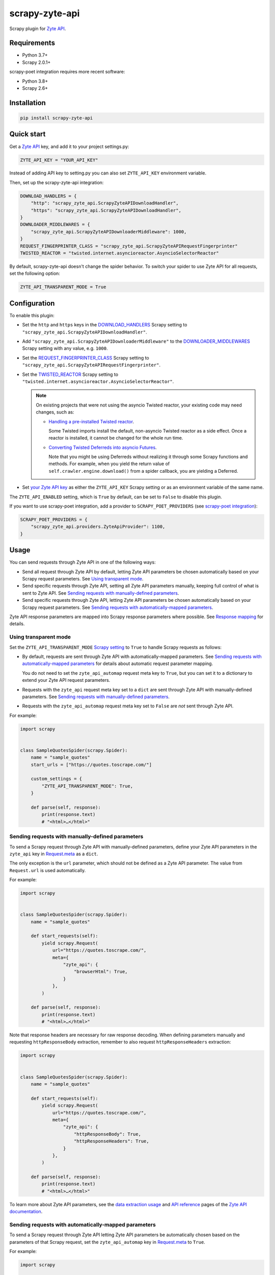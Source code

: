 ===============
scrapy-zyte-api
===============

.. image:: https://img.shields.io/pypi/v/scrapy-zyte-api.svg
   :target: https://pypi.python.org/pypi/scrapy-zyte-api
   :alt: PyPI Version

.. image:: https://img.shields.io/pypi/pyversions/scrapy-zyte-api.svg
   :target: https://pypi.python.org/pypi/scrapy-zyte-api
   :alt: Supported Python Versions

.. image:: https://github.com/scrapy-plugins/scrapy-zyte-api/actions/workflows/test.yml/badge.svg
   :target: https://github.com/scrapy-plugins/scrapy-zyte-api/actions/workflows/test.yml
   :alt: Automated tests

.. image:: https://codecov.io/gh/scrapy-plugins/scrapy-zyte-api/branch/main/graph/badge.svg?token=iNYIk4nfyd
   :target: https://codecov.io/gh/scrapy-plugins/scrapy-zyte-api
   :alt: Coverage report


Scrapy plugin for `Zyte API`_.

.. _Zyte API: https://docs.zyte.com/zyte-api/get-started.html


Requirements
============

* Python 3.7+
* Scrapy 2.0.1+

scrapy-poet integration requires more recent software:

* Python 3.8+
* Scrapy 2.6+

Installation
============

.. code-block::

    pip install scrapy-zyte-api


Quick start
===========

Get a `Zyte API`_ key, and add it to your project settings.py:

.. code-block:: python

    ZYTE_API_KEY = "YOUR_API_KEY"

Instead of adding API key to setting.py you can also set
``ZYTE_API_KEY`` environment variable.

Then, set up the scrapy-zyte-api integration:

.. code-block:: python

    DOWNLOAD_HANDLERS = {
        "http": "scrapy_zyte_api.ScrapyZyteAPIDownloadHandler",
        "https": "scrapy_zyte_api.ScrapyZyteAPIDownloadHandler",
    }
    DOWNLOADER_MIDDLEWARES = {
        "scrapy_zyte_api.ScrapyZyteAPIDownloaderMiddleware": 1000,
    }
    REQUEST_FINGERPRINTER_CLASS = "scrapy_zyte_api.ScrapyZyteAPIRequestFingerprinter"
    TWISTED_REACTOR = "twisted.internet.asyncioreactor.AsyncioSelectorReactor"

By default, scrapy-zyte-api doesn't change the spider behavior.
To switch your spider to use Zyte API for all requests,
set the following option:

.. code-block:: python

    ZYTE_API_TRANSPARENT_MODE = True

Configuration
=============

To enable this plugin:

-   Set the ``http`` and ``https`` keys in the `DOWNLOAD_HANDLERS
    <https://docs.scrapy.org/en/latest/topics/settings.html#std-setting-DOWNLOAD_HANDLERS>`_
    Scrapy setting to ``"scrapy_zyte_api.ScrapyZyteAPIDownloadHandler"``.

-   Add ``"scrapy_zyte_api.ScrapyZyteAPIDownloaderMiddleware"`` to the
    `DOWNLOADER_MIDDLEWARES
    <https://docs.scrapy.org/en/latest/topics/settings.html#downloader-middlewares>`_
    Scrapy setting with any value, e.g. ``1000``.

-   Set the `REQUEST_FINGERPRINTER_CLASS
    <https://docs.scrapy.org/en/latest/topics/request-response.html#request-fingerprinter-class>`_
    Scrapy setting to ``"scrapy_zyte_api.ScrapyZyteAPIRequestFingerprinter"``.

-   Set the `TWISTED_REACTOR
    <https://docs.scrapy.org/en/latest/topics/settings.html#std-setting-TWISTED_REACTOR>`_
    Scrapy setting to
    ``"twisted.internet.asyncioreactor.AsyncioSelectorReactor"``.

    .. note:: On existing projects that were not using the asyncio Twisted
        reactor, your existing code may need changes, such as:

        -   `Handling a pre-installed Twisted reactor
            <https://docs.scrapy.org/en/latest/topics/asyncio.html#handling-a-pre-installed-reactor>`_.

            Some Twisted imports install the default, non-asyncio Twisted
            reactor as a side effect. Once a reactor is installed, it cannot be
            changed for the whole run time.

        -   `Converting Twisted Deferreds into asyncio Futures
            <https://docs.scrapy.org/en/latest/topics/asyncio.html#awaiting-on-deferreds>`_.

            Note that you might be using Deferreds without realizing it through
            some Scrapy functions and methods. For example, when you yield the
            return value of ``self.crawler.engine.download()`` from a spider
            callback, you are yielding a Deferred.

-   Set `your Zyte API key
    <https://docs.zyte.com/zyte-api/usage/general.html#authorization>`_ as
    either the ``ZYTE_API_KEY`` Scrapy setting or as an environment variable of
    the same name.

The ``ZYTE_API_ENABLED`` setting, which is ``True`` by default, can be set to
``False`` to disable this plugin.

If you want to use scrapy-poet integration, add a provider to
``SCRAPY_POET_PROVIDERS`` (see `scrapy-poet integration`_):

.. code-block:: python

    SCRAPY_POET_PROVIDERS = {
        "scrapy_zyte_api.providers.ZyteApiProvider": 1100,
    }

Usage
=====

You can send requests through Zyte API in one of the following ways:

-   Send all request through Zyte API by default, letting Zyte API parameters
    be chosen automatically based on your Scrapy request parameters. See
    `Using transparent mode`_.

-   Send specific requests through Zyte API, setting all Zyte API parameters
    manually, keeping full control of what is sent to Zyte API.
    See `Sending requests with manually-defined parameters`_.

-   Send specific requests through Zyte API, letting Zyte API parameters be
    chosen automatically based on your Scrapy request parameters.
    See `Sending requests with automatically-mapped parameters`_.

Zyte API response parameters are mapped into Scrapy response parameters where
possible. See `Response mapping`_ for details.


Using transparent mode
----------------------

Set the ``ZYTE_API_TRANSPARENT_MODE`` `Scrapy setting`_ to ``True`` to handle
Scrapy requests as follows:

.. _Scrapy setting: https://docs.scrapy.org/en/latest/topics/settings.html

-   By default, requests are sent through Zyte API with automatically-mapped
    parameters. See `Sending requests with automatically-mapped parameters`_
    for details about automatic request parameter mapping.

    You do not need to set the ``zyte_api_automap`` request meta key to
    ``True``, but you can set it to a dictionary to extend your Zyte API
    request parameters.

-   Requests with the ``zyte_api`` request meta key set to a ``dict`` are sent
    through Zyte API with manually-defined parameters.
    See `Sending requests with manually-defined parameters`_.

-   Requests with the ``zyte_api_automap`` request meta key set to ``False``
    are *not* sent through Zyte API.

For example:

.. code-block:: python

    import scrapy


    class SampleQuotesSpider(scrapy.Spider):
        name = "sample_quotes"
        start_urls = ["https://quotes.toscrape.com/"]

        custom_settings = {
            "ZYTE_API_TRANSPARENT_MODE": True,
        }

        def parse(self, response):
            print(response.text)
            # "<html>…</html>"


Sending requests with manually-defined parameters
-------------------------------------------------

To send a Scrapy request through Zyte API with manually-defined parameters,
define your Zyte API parameters in the ``zyte_api`` key in
`Request.meta <https://docs.scrapy.org/en/latest/topics/request-response.html#scrapy.http.Request.meta>`_
as a ``dict``.

The only exception is the ``url`` parameter, which should not be defined as a
Zyte API parameter. The value from ``Request.url`` is used automatically.

For example:

.. code-block:: python

    import scrapy


    class SampleQuotesSpider(scrapy.Spider):
        name = "sample_quotes"

        def start_requests(self):
            yield scrapy.Request(
                url="https://quotes.toscrape.com/",
                meta={
                    "zyte_api": {
                        "browserHtml": True,
                    }
                },
            )

        def parse(self, response):
            print(response.text)
            # "<html>…</html>"

Note that response headers are necessary for raw response decoding. When
defining parameters manually and requesting ``httpResponseBody`` extraction,
remember to also request ``httpResponseHeaders`` extraction:

.. code-block:: python

    import scrapy


    class SampleQuotesSpider(scrapy.Spider):
        name = "sample_quotes"

        def start_requests(self):
            yield scrapy.Request(
                url="https://quotes.toscrape.com/",
                meta={
                    "zyte_api": {
                        "httpResponseBody": True,
                        "httpResponseHeaders": True,
                    }
                },
            )

        def parse(self, response):
            print(response.text)
            # "<html>…</html>"

To learn more about Zyte API parameters, see the `data extraction usage`_ and
`API reference`_ pages of the `Zyte API documentation`_.

.. _API reference: https://docs.zyte.com/zyte-api/openapi.html
.. _data extraction usage: https://docs.zyte.com/zyte-api/usage/extract.html
.. _Zyte API documentation: https://docs.zyte.com/zyte-api/get-started.html


Sending requests with automatically-mapped parameters
-----------------------------------------------------

To send a Scrapy request through Zyte API letting Zyte API parameters be
automatically chosen based on the parameters of that Scrapy request, set the
``zyte_api_automap`` key in
`Request.meta <https://docs.scrapy.org/en/latest/topics/request-response.html#scrapy.http.Request.meta>`_
to ``True``.

For example:

.. code-block:: python

    import scrapy


    class SampleQuotesSpider(scrapy.Spider):
        name = "sample_quotes"

        def start_requests(self):
            yield scrapy.Request(
                url="https://quotes.toscrape.com/",
                meta={
                    "zyte_api_automap": True,
                },
            )

        def parse(self, response):
            print(response.text)
            # "<html>…</html>"

See also `Using transparent mode`_ and `Automated request parameter mapping`_.


Response mapping
----------------

Zyte API responses are mapped with one of the following classes:

-   ``scrapy_zyte_api.responses.ZyteAPITextResponse``, a subclass of
    ``scrapy.http.TextResponse``, is used to map text responses, i.e. responses
    with ``browserHtml`` or responses with both ``httpResponseBody`` and
    ``httpResponseHeaders`` with a text body (e.g. plain text, HTML, JSON).

-   ``scrapy_zyte_api.responses.ZyteAPIResponse``, a subclass of
    ``scrapy.http.Response``, is used to map any other response.

Zyte API response parameters are mapped into response class attributes where
possible:

-   ``url`` becomes ``response.url``.

-   ``statusCode`` becomes ``response.status``.

-   ``httpResponseHeaders`` and ``experimental.responseCookies`` become
    ``response.headers``.

-   ``experimental.responseCookies`` is also mapped into the request cookiejar.

-   ``browserHtml`` and ``httpResponseBody`` are mapped into both
    ``response.text`` (``str``) and ``response.body`` (``bytes``).

    If none of these parameters were present, e.g. if the only requested output
    was ``screenshot``, ``response.text`` and ``response.body`` would be empty.

    If a future version of Zyte API supported requesting both outputs on the
    same request, and both parameters were present, ``browserHtml`` would be
    the one mapped into ``response.text`` and ``response.body``.

Both response classes have a ``raw_api_response`` attribute that contains a
``dict`` with the complete, raw response from Zyte API, where you can find all
Zyte API response parameters, including those that are not mapped into other
response class atttributes.

For example, for a request for ``httpResponseBody`` and
``httpResponseHeaders``, you would get:

.. code-block:: python

    def parse(self, response):
        print(response.url)
        # "https://quotes.toscrape.com/"
        print(response.status)
        # 200
        print(response.headers)
        # {b"Content-Type": [b"text/html"], …}
        print(response.text)
        # "<html>…</html>"
        print(response.body)
        # b"<html>…</html>"
        print(response.raw_api_response)
        # {
        #     "url": "https://quotes.toscrape.com/",
        #     "statusCode": 200,
        #     "httpResponseBody": "PGh0bWw+4oCmPC9odG1sPg==",
        #     "httpResponseHeaders": […],
        # }

For a request for ``screenshot``, on the other hand, the response would look
as follows:

.. code-block:: python

    def parse(self, response):
        print(response.url)
        # "https://quotes.toscrape.com/"
        print(response.status)
        # 200
        print(response.headers)
        # {}
        print(response.text)
        # ""
        print(response.body)
        # b""
        print(response.raw_api_response)
        # {
        #     "url": "https://quotes.toscrape.com/",
        #     "statusCode": 200,
        #     "screenshot": "iVBORw0KGgoAAAANSUh…",
        # }
        from base64 import b64decode
        print(b64decode(response.raw_api_response["screenshot"]))
        # b'\x89PNG\r\n\x1a\n\x00\x00\x00\r…'


Automated request parameter mapping
-----------------------------------

When you enable automated request parameter mapping, be it through transparent
mode (see `Using transparent mode`_) or for a specific request (see
`Sending requests with automatically-mapped parameters`_), Zyte API
parameters are chosen as follows by default:

-   ``Request.url`` becomes ``url``, same as in requests with manually-defined
    parameters.

-   If ``Request.method`` is something other than ``"GET"``, it becomes
    ``httpRequestMethod``.

-   ``Request.headers`` become ``customHttpRequestHeaders``.

-   ``Request.body`` becomes ``httpRequestBody``.

-   If the ``ZYTE_API_EXPERIMENTAL_COOKIES_ENABLED`` Scrapy setting is
    ``True``, the COOKIES_ENABLED_ Scrapy setting is ``True`` (default), and
    provided request metadata does not set dont_merge_cookies_ to ``True``:

    .. _COOKIES_ENABLED: https://docs.scrapy.org/en/latest/topics/downloader-middleware.html#std-setting-COOKIES_ENABLED
    .. _dont_merge_cookies: https://docs.scrapy.org/en/latest/topics/request-response.html#std-reqmeta-dont_merge_cookies

    -   ``experimental.responseCookies`` is set to ``True``.

    -   Cookies from the request `cookie jar`_ become
        ``experimental.requestCookies``.

        .. _cookie jar: https://docs.scrapy.org/en/latest/topics/downloader-middleware.html#std-reqmeta-cookiejar

        All cookies from the cookie jar are set, regardless of their cookie
        domain. This is because Zyte API requests may involve requests to
        different domains (e.g. when following cross-domain redirects, or
        during browser rendering).

        If the cookies to be set exceed the limit defined in the
        ``ZYTE_API_MAX_COOKIES`` setting (100 by default), a warning is logged,
        and only as many cookies as the limit allows are set for the target
        request. To silence this warning, set ``experimental.requestCookies``
        manually, e.g. to an empty dict. Alternatively, if Zyte API starts
        supporting more than 100 request cookies, update the
        ``ZYTE_API_MAX_COOKIES`` setting accordingly.

        If you are using a custom downloader middleware to handle request
        cookiejars, you can point the ``ZYTE_API_COOKIE_MIDDLEWARE`` setting to
        its import path to make scrapy-zyte-api work with it. The downloader
        middleware is expected to have a ``jars`` property with the same
        signature as in the built-in Scrapy downloader middleware for cookie
        handling.

-   ``httpResponseBody`` and ``httpResponseHeaders`` are set to ``True``.

    This is subject to change without prior notice in future versions of
    scrapy-zyte-api, so please account for the following:

    -   If you are requesting a binary resource, such as a PDF file or an
        image file, set ``httpResponseBody`` to ``True`` explicitly in your
        requests:

        .. code-block:: python

            Request(
                url="https://toscrape.com/img/zyte.png",
                meta={
                    "zyte_api_automap": {"httpResponseBody": True},
                },
            )

        In the future, we may stop setting ``httpResponseBody`` to ``True`` by
        default, and instead use a different, new Zyte API parameter that only
        works for non-binary responses (e.g. HMTL, JSON, plain text).

    -   If you need to access response headers, be it through
        ``response.headers`` or through
        ``response.raw_api_response["httpResponseHeaders"]``, set
        ``httpResponseHeaders`` to ``True`` explicitly in your requests:

        .. code-block:: python

            Request(
                url="https://toscrape.com/",
                meta={
                    "zyte_api_automap": {"httpResponseHeaders": True},
                },
            )

        At the moment we request response headers because some response headers
        are necessary to properly decode the response body as text. In the
        future, Zyte API may be able to handle this decoding automatically, so
        we would stop setting ``httpResponseHeaders`` to ``True`` by default.

For example, the following Scrapy request:

.. code-block:: python

    Request(
        method="POST"
        url="https://httpbin.org/anything",
        headers={"Content-Type": "application/json"},
        body=b'{"foo": "bar"}',
        cookies={"a": "b"},
    )

Results in a request to the Zyte API data extraction endpoint with the
following parameters:

.. code-block:: javascript

    {
        "customHttpRequestHeaders": [
            {
                "name": "Content-Type",
                "value": "application/json"
            }
        ],
        "experimental": {
            "requestCookies": [
                {
                    "name": "a",
                    "value": "b",
                    "domain": ""
                }
            ],
            "responseCookies": true
        },
        "httpResponseBody": true,
        "httpResponseHeaders": true,
        "httpRequestBody": "eyJmb28iOiAiYmFyIn0=",
        "httpRequestMethod": "POST",
        "url": "https://httpbin.org/anything"
    }

You may set the ``zyte_api_automap`` key in
`Request.meta <https://docs.scrapy.org/en/latest/topics/request-response.html#scrapy.http.Request.meta>`_
to a ``dict`` of Zyte API parameters to extend or override choices made by
automated request parameter mapping.

Enabling ``browserHtml``, ``screenshot``, or an automatic extraction property,
unsets ``httpResponseBody`` and ``httpResponseHeaders``, and makes
``Request.headers`` become ``requestHeaders`` instead of
``customHttpRequestHeaders``. For example, the following Scrapy request:

.. code-block:: python

    Request(
        url="https://quotes.toscrape.com",
        headers={"Referer": "https://example.com/"},
        meta={"zyte_api_automap": {"browserHtml": True}},
    )

Results in a request to the Zyte API data extraction endpoint with the
following parameters:

.. code-block:: javascript

    {
        "browserHtml": true,
        "experimental": {
            "responseCookies": true
        },
        "requestHeaders": {"referer": "https://example.com/"},
        "url": "https://quotes.toscrape.com"
    }

When mapping headers, headers not supported by Zyte API are excluded from the
mapping by default. Use the following `Scrapy settings`_ to change which
headers are included or excluded from header mapping:

.. _Scrapy settings: https://docs.scrapy.org/en/latest/topics/settings.html

-   ``ZYTE_API_SKIP_HEADERS`` determines headers that must *not* be mapped as
    ``customHttpRequestHeaders``, and its default value is:

    .. code-block:: python

       ["User-Agent"]

-   ``ZYTE_API_BROWSER_HEADERS`` determines headers that *can* be mapped as
    ``requestHeaders``. It is a ``dict``, where keys are header names and
    values are the key that represents them in ``requestHeaders``. Its default
    value is:

    .. code-block:: python

       {"Referer": "referer"}

To maximize support for potential future changes in Zyte API, automated
request parameter mapping allows some parameter values and parameter
combinations that Zyte API does not currently support, and may never support:

-   ``Request.method`` becomes ``httpRequestMethod`` even for unsupported_
    ``httpRequestMethod`` values, and even if ``httpResponseBody`` is unset.

    .. _unsupported: https://docs.zyte.com/zyte-api/usage/extract.html#zyte-api-set-method

-   You can set ``customHttpRequestHeaders`` or ``requestHeaders`` to ``True``
    to force their mapping from ``Request.headers`` in scenarios where they
    would not be mapped otherwise.

    Conversely, you can set ``customHttpRequestHeaders`` or ``requestHeaders``
    to ``False`` to prevent their mapping from ``Request.headers``.

-   ``Request.body`` becomes ``httpRequestBody`` even if ``httpResponseBody``
    is unset.

-   You can set ``httpResponseBody`` to ``False`` (which unsets the parameter),
    and not set ``browserHtml`` or ``screenshot`` to ``True``. In this case,
    ``Request.headers`` is mapped as ``requestHeaders``.

-   You can set ``httpResponseBody`` to ``True`` and also set ``browserHtml``
    or ``screenshot`` to ``True``. In this case, ``Request.headers`` is mapped
    both as ``customHttpRequestHeaders`` and as ``requestHeaders``, and
    ``browserHtml`` is used as the Scrapy response body.


Setting default parameters
==========================

Often the same configuration needs to be used for all Zyte API requests. For
example, all requests may need to set the same geolocation, or the spider only
uses ``browserHtml`` requests.

The following settings allow you to define Zyte API parameters to be included
in all requests:

-   ``ZYTE_API_DEFAULT_PARAMS`` is a ``dict`` of parameters to be combined with
    manually-defined parameters. See `Sending requests with manually-defined parameters`_.

    You may set the ``zyte_api`` request meta key to an empty ``dict`` to only
    use default parameters for that request.

-   ``ZYTE_API_AUTOMAP_PARAMS`` is a ``dict`` of parameters to be combined with
    automatically-mapped parameters.
    See `Sending requests with automatically-mapped parameters`_.

For example, if you set ``ZYTE_API_DEFAULT_PARAMS`` to
``{"geolocation": "US"}`` and ``zyte_api`` to ``{"browserHtml": True}``,
``{"url: "…", "geolocation": "US", "browserHtml": True}`` is sent to Zyte API.

Parameters in these settings are merged with request-specific parameters, with
request-specific parameters taking precedence.

``ZYTE_API_DEFAULT_PARAMS`` has no effect on requests that use automated
request parameter mapping, and ``ZYTE_API_AUTOMAP_PARAMS`` has no effect on
requests that use manually-defined parameters.

When using transparent mode (see `Using transparent mode`_), be careful
of which parameters you define through ``ZYTE_API_AUTOMAP_PARAMS``. In
transparent mode, all Scrapy requests go through Zyte API, even requests that
Scrapy sends automatically, such as those for ``robots.txt`` files when
ROBOTSTXT_OBEY_ is ``True``, or those for sitemaps when using a `sitemap
spider`_. Certain parameters, like ``browserHtml`` or ``screenshot``, are not
meant to be used for every single request.

If the ``zyte_api_default_params`` request meta key is set to ``False``, the
value of the ``ZYTE_API_DEFAULT_PARAMS`` setting for this request is ignored.

.. _ROBOTSTXT_OBEY: https://docs.scrapy.org/en/latest/topics/settings.html#robotstxt-obey
.. _sitemap spider: https://docs.scrapy.org/en/latest/topics/spiders.html#sitemapspider


Customizing the retry policy
============================

API requests are retried automatically using the default retry policy of
`python-zyte-api`_.

API requests that exceed retries are dropped. You cannot manage API request
retries through Scrapy downloader middlewares.

Use the ``ZYTE_API_RETRY_POLICY`` setting or the ``zyte_api_retry_policy``
request meta key to override the default `python-zyte-api`_ retry policy with a
custom retry policy.

A custom retry policy must be an instance of `tenacity.AsyncRetrying`_.

Scrapy settings must be picklable, which `retry policies are not
<https://github.com/jd/tenacity/issues/147>`_, so you cannot assign retry
policy objects directly to the ``ZYTE_API_RETRY_POLICY`` setting, and must use
their import path string instead.

When setting a retry policy through request meta, you can assign the
``zyte_api_retry_policy`` request meta key either the retry policy object
itself or its import path string. If you need your requests to be serializable,
however, you may also need to use the import path string.

For example, to increase the maximum number of retries to 10 before dropping
the API request, you can subclass RetryFactory_ as follows:

.. code-block:: python

    # project/retry_policies.py
    from tenacity import stop_after_attempt
    from zyte_api.aio.retry import RetryFactory

    class CustomRetryFactory(RetryFactory):
        temporary_download_error_stop = stop_after_attempt(10)

    CUSTOM_RETRY_POLICY = CustomRetryFactory().build()

    # project/settings.py
    ZYTE_API_RETRY_POLICY = "project.retry_policies.CUSTOM_RETRY_POLICY"


To extend this retry policy, so it will also retry HTTP 521 errors, the same
as HTTP 520 errors, you can implement:

.. code-block:: python

    # project/retry_policies.py
    from tenacity import retry_if_exception, RetryCallState, stop_after_attempt
    from zyte_api.aio.errors import RequestError
    from zyte_api.aio.retry import RetryFactory

    def is_http_521(exc: BaseException) -> bool:
        return isinstance(exc, RequestError) and exc.status == 521

    class CustomRetryFactory(RetryFactory):

        retry_condition = (
            RetryFactory.retry_condition
            | retry_if_exception(is_http_521)
        )
        temporary_download_error_stop = stop_after_attempt(10)

        def wait(self, retry_state: RetryCallState) -> float:
            if is_http_521(retry_state.outcome.exception()):
                return self.temporary_download_error_wait(retry_state=retry_state)
            return super().wait(retry_state)

        def stop(self, retry_state: RetryCallState) -> bool:
            if is_http_521(retry_state.outcome.exception()):
                return self.temporary_download_error_stop(retry_state)
            return super().stop(retry_state)

    CUSTOM_RETRY_POLICY = CustomRetryFactory().build()

    # project/settings.py
    ZYTE_API_RETRY_POLICY = "project.retry_policies.CUSTOM_RETRY_POLICY"

.. _python-zyte-api: https://github.com/zytedata/python-zyte-api
.. _RetryFactory: https://github.com/zytedata/python-zyte-api/blob/main/zyte_api/aio/retry.py
.. _tenacity.AsyncRetrying: https://tenacity.readthedocs.io/en/latest/api.html#tenacity.AsyncRetrying


Misc settings
=============

- ``ZYTE_API_MAX_REQUESTS``

  Default: ``None``

  When set to an integer value > 0, the spider will close when the number of
  successful Zyte API requests reaches it. Note that in some cases, the actual
  number of successful Zyte API requests would be below this number if some of
  the in-progress requests fail or error out.


Stats
=====

Stats from python-zyte-api_ are exposed as Scrapy stats with the
``scrapy-zyte-api`` prefix.

For example, ``scrapy-zyte-api/status_codes/<status code>`` stats indicate the
status code of Zyte API responses (e.g. ``429`` for `rate limiting
<https://docs.zyte.com/zyte-api/usage/errors.html#rate-limiting-responses>`_ or
``520`` for `temporary download errors
<https://docs.zyte.com/zyte-api/usage/errors.html#temporary-download-errors>`_).

.. note:: The actual status code that is received from the target website, i.e.
    the `statusCode
    <https://docs.zyte.com/zyte-api/usage/reference.html#operation/extract/response/200/statusCode>`_
    response field of a `Zyte API successful response
    <https://docs.zyte.com/zyte-api/usage/errors.html#zyte-api-successful-responses>`_,
    is accounted for in the ``downloader/response_status_count/<status code>``
    stat, as with any other Scrapy response.


Request fingerprinting
======================

The request fingerprinter class of this plugin ensures that Scrapy 2.7 and
later generate unique `request fingerprints
<https://docs.scrapy.org/en/latest/topics/request-response.html#request-fingerprints>`_
for Zyte API requests based on some of their parameters.

For example, a request for ``browserHtml`` and a request for ``screenshot``
with the same target URL are considered different requests. Similarly, requests
with the same target URL but different ``actions`` are also considered
different requests.

Zyte API parameters that affect request fingerprinting
------------------------------------------------------

The request fingerprinter class of this plugin generates request fingerprints
for Zyte API requests based on the following Zyte API parameters:

-   ``url`` (`canonicalized <https://w3lib.readthedocs.io/en/latest/w3lib.html#w3lib.url.canonicalize_url>`_)

    For URLs that include a URL fragment, like ``https://example.com#foo``, URL
    canonicalization keeps the URL fragment if ``browserHtml`` or
    ``screenshot`` are enabled.

-   Request attribute parameters (``httpRequestBody``,
    ``httpRequestMethod``)

-   Output parameters (``browserHtml``, ``httpResponseBody``,
    ``httpResponseHeaders``, ``screenshot``)

-   Rendering option parameters (``actions``, ``javascript``,
    ``screenshotOptions``)

-   ``geolocation``

The following Zyte API parameters are *not* taken into account for request
fingerprinting:

-   Request header parameters (``customHttpRequestHeaders``,
    ``requestHeaders``)

-   Metadata parameters (``echoData``, ``jobId``)

-   Experimental parameters (``experimental``)


Changing the fingerprinting of non-Zyte-API requests
----------------------------------------------------

You can assign a request fingerprinter class to the
``ZYTE_API_FALLBACK_REQUEST_FINGERPRINTER_CLASS`` Scrapy setting to configure
a custom request fingerprinter class to use for requests that do not go through
Zyte API:

.. code-block:: python

    ZYTE_API_FALLBACK_REQUEST_FINGERPRINTER_CLASS = "custom.RequestFingerprinter"

By default, requests that do not go through Zyte API use the default request
fingerprinter class of the installed Scrapy version.


Request fingerprinting before Scrapy 2.7
----------------------------------------

If you have a Scrapy version older than Scrapy 2.7, Zyte API parameters are not
taken into account for request fingerprinting. This can cause some Scrapy
components, like the filter of duplicate requests or the HTTP cache extension,
to interpret 2 different requests as being the same.

To avoid most issues, use automated request parameter mapping, either through
transparent mode or setting ``zyte_api_automap`` to ``True`` in
``Request.meta``, and then use ``Request`` attributes instead of
``Request.meta`` as much as possible. Unlike ``Request.meta``, ``Request``
attributes do affect request fingerprints in Scrapy versions older than Scrapy
2.7.

For requests that must have the same ``Request`` attributes but should still
be considered different, such as browser-based requests with different URL
fragments, you can set ``dont_filter`` to ``True`` on ``Request.meta`` to
prevent the duplicate filter of Scrapy to filter any of them out. For example:

.. code-block:: python

    yield Request(
        "https://toscrape.com#1",
        meta={"zyte_api_automap": {"browserHtml": True}},
        dont_filter=True,
    )
    yield Request(
        "https://toscrape.com#2",
        meta={"zyte_api_automap": {"browserHtml": True}},
        dont_filter=True,
    )

Note, however, that for other Scrapy components, like the HTTP cache
extensions, these 2 requests would still be considered identical.


Logging request parameters
==========================

Set the ``ZYTE_API_LOG_REQUESTS`` setting to ``True`` and the ``LOG_LEVEL``
setting to ``"DEBUG"`` to enable the logging of debug messages that indicate
the JSON object sent on every extract request to Zyte API.

For example::

   Sending Zyte API extract request: {"url": "https://example.com", "httpResponseBody": true}

The ``ZYTE_API_LOG_REQUESTS_TRUNCATE``, 64 by default, determines the maximum
length of any string value in the logged JSON object, excluding object keys. To
disable truncation, set it to 0.

scrapy-poet integration
=======================

``scrapy-zyte-api`` includes a `scrapy-poet provider`_ that you can use to get
data from Zyte API in page objects. It requires additional dependencies which
you can get by installing the optional ``provider`` feature:
``pip install scrapy-zyte-api[provider]``. Enable the provider in the Scrapy
settings::

    SCRAPY_POET_PROVIDERS = {
        "scrapy_zyte_api.providers.ZyteApiProvider": 1100,
    }

Request some supported dependencies in the page object::

    @attrs.define
    class ProductPage(BasePage):
        response: BrowserResponse
        product: Product


    class ZyteApiSpider(scrapy.Spider):
        ...

        def parse_page(self, response: DummyResponse, page: ProductPage):
            ...

Or request them directly in the callback::

    class ZyteApiSpider(scrapy.Spider):
        ...

        def parse_page(self,
                       response: DummyResponse,
                       browser_response: BrowserResponse,
                       product: Product,
                       ):
            ...

The currently supported dependencies are:

* ``web_poet.BrowserHtml``
* ``web_poet.BrowserResponse``
* ``zyte_common_items.Product``
* ``zyte_common_items.ProductList``
* ``zyte_common_items.ProductNavigation``
* ``zyte_common_items.Article``
* ``zyte_common_items.ArticleList``
* ``zyte_common_items.ArticleNavigation``

The provider will make a request to Zyte API using the ``ZYTE_API_KEY`` and
``ZYTE_API_URL`` settings.

The provider will ignore the transparent mode and parameter mapping settings.
To add extra parameters to all Zyte API requests sent by the provider, set them
as a dictionary through the ``ZYTE_API_PROVIDER_PARAMS`` setting, for example
in ``settings.py``::

    ZYTE_API_PROVIDER_PARAMS = {"geolocation": "IE"}

Note that the built-in ``scrapy_poet.page_input_providers.ItemProvider`` has a
priority of 2000, so when you have page objects producing
``zyte_common_items.Product`` items you should use higher values for
``ZyteApiProvider`` if you want these items to come from these page objects,
and lower values if you want them to come from Zyte API.

Currently, when ``ItemProvider`` is used together with ``ZyteApiProvider``,
it may make more requests than is optimal: the normal Scrapy response will be
always requested even when using a ``DummyResponse`` annotation, and in some
dependency combinations two Zyte API requests will be made for the same page.
We are planning to solve these problems in the future releases of
``scrapy-poet`` and ``scrapy-zyte-api``.

.. _scrapy-poet provider: https://scrapy-poet.readthedocs.io/en/stable/providers.html


Running behind a proxy
======================

If you require a proxy to access Zyte API (e.g. a corporate proxy), configure
the ``HTTP_PROXY`` and ``HTTPS_PROXY`` environment variables accordingly, and
set the ``ZYTE_API_USE_ENV_PROXY`` setting to ``True``.
